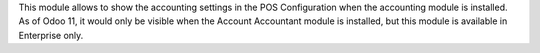 This module allows to show the accounting settings in the POS Configuration
when the accounting module is installed. As of Odoo 11, it would only be
visible when the Account Accountant module is installed, but this module
is available in Enterprise only.
